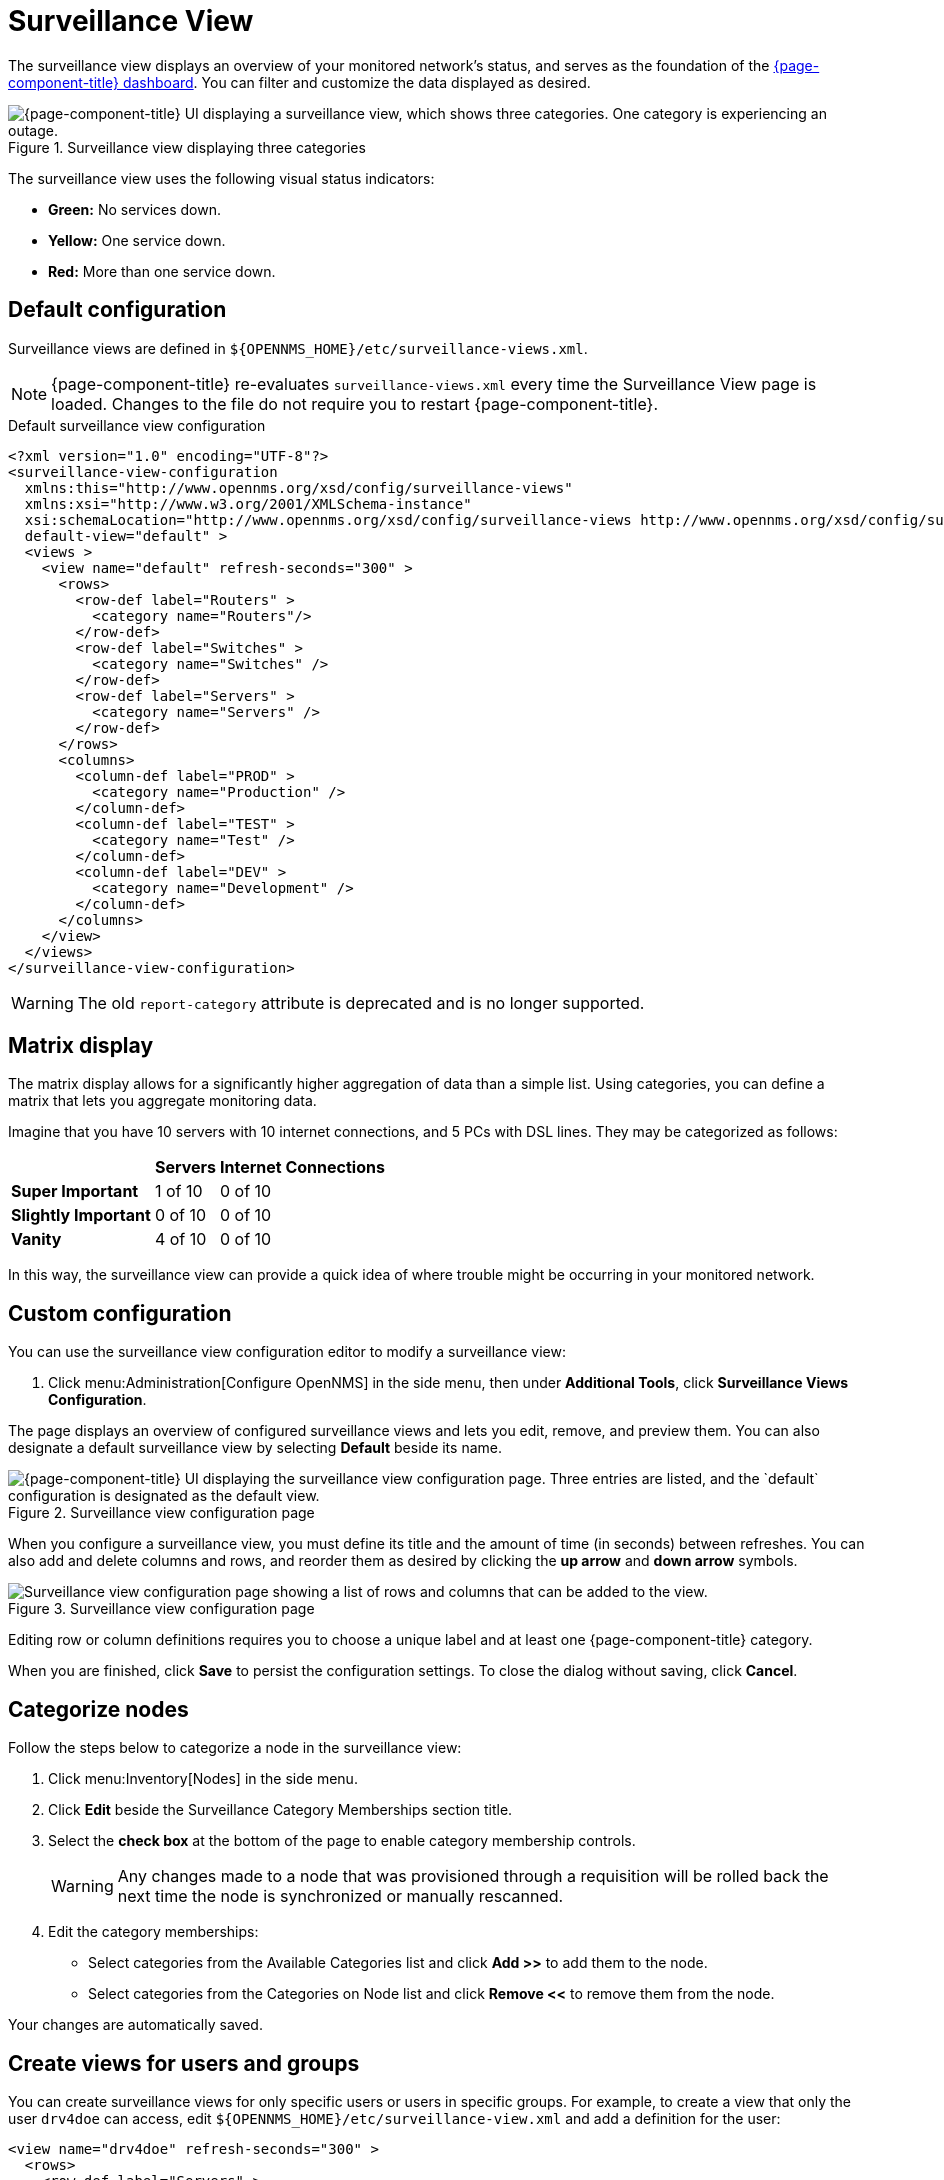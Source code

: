 
= Surveillance View
:description: Get an overview of the surveillance view in {page-component-title} including the matrix display and custom configuration.

The surveillance view displays an overview of your monitored network's status, and serves as the foundation of the xref:deep-dive/visualizations/dashboard.adoc[{page-component-title} dashboard].
You can filter and customize the data displayed as desired.

.Surveillance view displaying three categories
image::visualizations/01_surveillance-view.png["{page-component-title} UI displaying a surveillance view, which shows three categories. One category is experiencing an outage."]

The surveillance view uses the following visual status indicators:

* *Green:* No services down.
* *Yellow:* One service down.
* *Red:* More than one service down.

[[surveillance-view-default-config]]
== Default configuration

Surveillance views are defined in `$\{OPENNMS_HOME}/etc/surveillance-views.xml`.

NOTE: {page-component-title} re-evaluates `surveillance-views.xml` every time the Surveillance View page is loaded.
Changes to the file do not require you to restart {page-component-title}.

.Default surveillance view configuration
[source, xml]
----
<?xml version="1.0" encoding="UTF-8"?>
<surveillance-view-configuration
  xmlns:this="http://www.opennms.org/xsd/config/surveillance-views"
  xmlns:xsi="http://www.w3.org/2001/XMLSchema-instance"
  xsi:schemaLocation="http://www.opennms.org/xsd/config/surveillance-views http://www.opennms.org/xsd/config/surveillance-views.xsd"
  default-view="default" >
  <views >
    <view name="default" refresh-seconds="300" >
      <rows>
        <row-def label="Routers" >
          <category name="Routers"/>
        </row-def>
        <row-def label="Switches" >
          <category name="Switches" />
        </row-def>
        <row-def label="Servers" >
          <category name="Servers" />
        </row-def>
      </rows>
      <columns>
        <column-def label="PROD" >
          <category name="Production" />
        </column-def>
        <column-def label="TEST" >
          <category name="Test" />
        </column-def>
        <column-def label="DEV" >
          <category name="Development" />
        </column-def>
      </columns>
    </view>
  </views>
</surveillance-view-configuration>
----

WARNING: The old `report-category` attribute is deprecated and is no longer supported.

== Matrix display

The matrix display allows for a significantly higher aggregation of data than a simple list.
Using categories, you can define a matrix that lets you aggregate monitoring data.

Imagine that you have 10 servers with 10 internet connections, and 5 PCs with DSL lines.
They may be categorized as follows:

[options="autowidth"]
|===
|   | Servers | Internet Connections

s| Super Important
| 1 of 10
| 0 of 10

s| Slightly Important
| 0 of 10
| 0 of 10

s| Vanity
| 4 of 10
| 0 of 10
|===

In this way, the surveillance view can provide a quick idea of where trouble might be occurring in your monitored network.

== Custom configuration

You can use the surveillance view configuration editor to modify a surveillance view:

. Click menu:Administration[Configure OpenNMS] in the side menu, then under *Additional Tools*, click *Surveillance Views Configuration*.

The page displays an overview of configured surveillance views and lets you edit, remove, and preview them.
You can also designate a default surveillance view by selecting *Default* beside its name.

.Surveillance view configuration page
image::visualizations/02_surveillance-view-config-ui.png["{page-component-title} UI displaying the surveillance view configuration page. Three entries are listed, and the `default` configuration is designated as the default view."]

When you configure a surveillance view, you must define its title and the amount of time (in seconds) between refreshes.
You can also add and delete columns and rows, and reorder them as desired by clicking the *up arrow* and *down arrow* symbols.

.Surveillance view configuration page
image::visualizations/03_surveillance-view-config-ui-edit.png["Surveillance view configuration page showing a list of rows and columns that can be added to the view."]

Editing row or column definitions requires you to choose a unique label and at least one {page-component-title} category.

When you are finished, click *Save* to persist the configuration settings.
To close the dialog without saving, click *Cancel*.

== Categorize nodes

Follow the steps below to categorize a node in the surveillance view:

. Click menu:Inventory[Nodes] in the side menu.
. Click *Edit* beside the Surveillance Category Memberships section title.
. Select the *check box* at the bottom of the page to enable category membership controls.
+
WARNING: Any changes made to a node that was provisioned through a requisition will be rolled back the next time the node is synchronized or manually rescanned.

. Edit the category memberships:
** Select categories from the Available Categories list and click *Add >>* to add them to the node.
** Select categories from the Categories on Node list and click *Remove <<* to remove them from the node.

Your changes are automatically saved.

== Create views for users and groups

You can create surveillance views for only specific users or users in specific groups.
For example, to create a view that only the user `drv4doe` can access, edit `$\{OPENNMS_HOME}/etc/surveillance-view.xml` and add a definition for the user:

[source, xml]
----
<view name="drv4doe" refresh-seconds="300" >
  <rows>
    <row-def label="Servers" >
      <category name="Servers"/>
    </row-def>
  </rows>
  <columns>
    <column-def label="PROD" >
      <category name="Production" />
    </column-def>
    <column-def label="TEST" >
      <category name="Test" />
    </column-def>
  </columns>
</view>
----

You can do the same for group names.

NOTE: You should add the definition within the `<views>` tag, above the default view.

When the Surveillance View page loads, the first of the following criteria to be fulfilled determines the view it displays:

. The surveillance view name is equal to the username.
. The surveillance view name is equal to the user's assigned group name.
. The surveillance view name is equal to the `default-view` attribute as defined in `surveillance-views.xml`.
